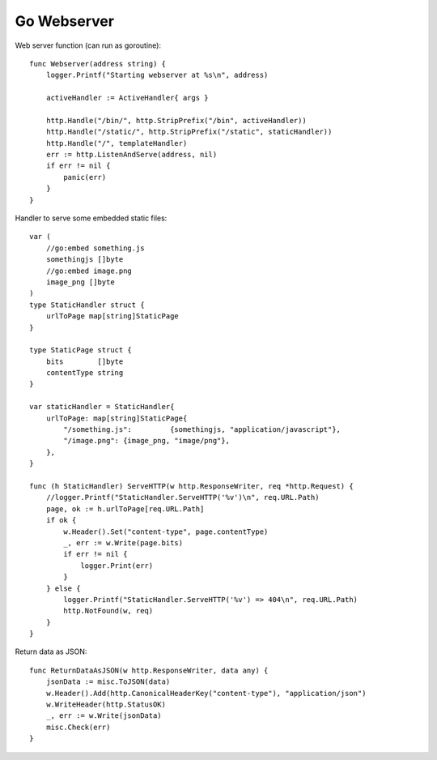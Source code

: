 Go Webserver
============

Web server function (can run as goroutine)::

    func Webserver(address string) {
        logger.Printf("Starting webserver at %s\n", address)

        activeHandler := ActiveHandler{ args }

        http.Handle("/bin/", http.StripPrefix("/bin", activeHandler))
        http.Handle("/static/", http.StripPrefix("/static", staticHandler))
        http.Handle("/", templateHandler)
        err := http.ListenAndServe(address, nil)
        if err != nil {
            panic(err)
        }
    }


Handler to serve some embedded static files::

    var (
        //go:embed something.js
        somethingjs []byte
        //go:embed image.png
        image_png []byte
    )
    type StaticHandler struct {
        urlToPage map[string]StaticPage
    }

    type StaticPage struct {
        bits        []byte
        contentType string
    }

    var staticHandler = StaticHandler{
        urlToPage: map[string]StaticPage{
            "/something.js":         {somethingjs, "application/javascript"},
            "/image.png": {image_png, "image/png"},
        },
    }

    func (h StaticHandler) ServeHTTP(w http.ResponseWriter, req *http.Request) {
        //logger.Printf("StaticHandler.ServeHTTP('%v')\n", req.URL.Path)
        page, ok := h.urlToPage[req.URL.Path]
        if ok {
            w.Header().Set("content-type", page.contentType)
            _, err := w.Write(page.bits)
            if err != nil {
                logger.Print(err)
            }
        } else {
            logger.Printf("StaticHandler.ServeHTTP('%v') => 404\n", req.URL.Path)
            http.NotFound(w, req)
        }
    }



Return data as JSON::

    func ReturnDataAsJSON(w http.ResponseWriter, data any) {
        jsonData := misc.ToJSON(data)
        w.Header().Add(http.CanonicalHeaderKey("content-type"), "application/json")
        w.WriteHeader(http.StatusOK)
        _, err := w.Write(jsonData)
        misc.Check(err)
    }
